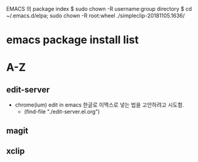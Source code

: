 
EMACS 의 package index
$ sudo chown -R username:group directory
$ cd ~/.emacs.d/elpa; sudo chown -R root:wheel ./simpleclip-20181105.1636/

# 이곳에 리스트가 실행의 방법의 파일을 연결하도록 설정한다.

* emacs package install list


* A-Z


** edit-server
- chrome(ium) edit in emacs 한글로 이맥스로 넣는 법을 고안하려고 시도함.
		- (find-file "./edit-server.el.org")
** magit

** xclip

